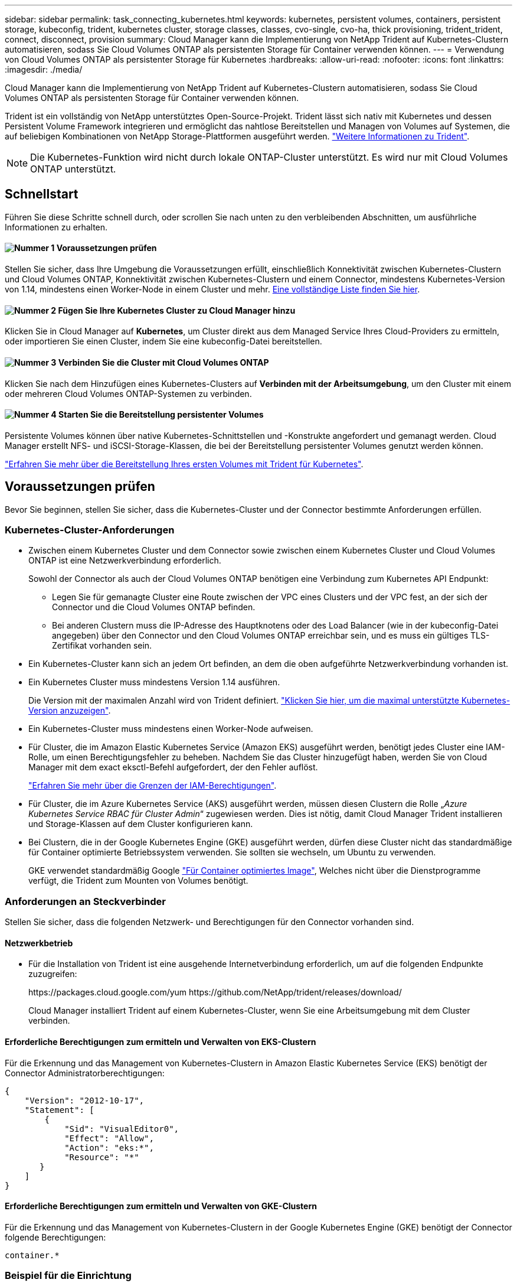 ---
sidebar: sidebar 
permalink: task_connecting_kubernetes.html 
keywords: kubernetes, persistent volumes, containers, persistent storage, kubeconfig, trident, kubernetes cluster, storage classes, classes, cvo-single, cvo-ha, thick provisioning, trident_trident, connect, disconnect, provision 
summary: Cloud Manager kann die Implementierung von NetApp Trident auf Kubernetes-Clustern automatisieren, sodass Sie Cloud Volumes ONTAP als persistenten Storage für Container verwenden können. 
---
= Verwendung von Cloud Volumes ONTAP als persistenter Storage für Kubernetes
:hardbreaks:
:allow-uri-read: 
:nofooter: 
:icons: font
:linkattrs: 
:imagesdir: ./media/


[role="lead"]
Cloud Manager kann die Implementierung von NetApp Trident auf Kubernetes-Clustern automatisieren, sodass Sie Cloud Volumes ONTAP als persistenten Storage für Container verwenden können.

Trident ist ein vollständig von NetApp unterstütztes Open-Source-Projekt. Trident lässt sich nativ mit Kubernetes und dessen Persistent Volume Framework integrieren und ermöglicht das nahtlose Bereitstellen und Managen von Volumes auf Systemen, die auf beliebigen Kombinationen von NetApp Storage-Plattformen ausgeführt werden. https://netapp-trident.readthedocs.io/en/latest/introduction.html["Weitere Informationen zu Trident"^].


NOTE: Die Kubernetes-Funktion wird nicht durch lokale ONTAP-Cluster unterstützt. Es wird nur mit Cloud Volumes ONTAP unterstützt.



== Schnellstart

Führen Sie diese Schritte schnell durch, oder scrollen Sie nach unten zu den verbleibenden Abschnitten, um ausführliche Informationen zu erhalten.



==== image:number1.png["Nummer 1"] Voraussetzungen prüfen

[role="quick-margin-para"]
Stellen Sie sicher, dass Ihre Umgebung die Voraussetzungen erfüllt, einschließlich Konnektivität zwischen Kubernetes-Clustern und Cloud Volumes ONTAP, Konnektivität zwischen Kubernetes-Clustern und einem Connector, mindestens Kubernetes-Version von 1.14, mindestens einen Worker-Node in einem Cluster und mehr. <<Voraussetzungen prüfen,Eine vollständige Liste finden Sie hier>>.



==== image:number2.png["Nummer 2"] Fügen Sie Ihre Kubernetes Cluster zu Cloud Manager hinzu

[role="quick-margin-para"]
Klicken Sie in Cloud Manager auf *Kubernetes*, um Cluster direkt aus dem Managed Service Ihres Cloud-Providers zu ermitteln, oder importieren Sie einen Cluster, indem Sie eine kubeconfig-Datei bereitstellen.



==== image:number3.png["Nummer 3"] Verbinden Sie die Cluster mit Cloud Volumes ONTAP

[role="quick-margin-para"]
Klicken Sie nach dem Hinzufügen eines Kubernetes-Clusters auf *Verbinden mit der Arbeitsumgebung*, um den Cluster mit einem oder mehreren Cloud Volumes ONTAP-Systemen zu verbinden.



==== image:number4.png["Nummer 4"] Starten Sie die Bereitstellung persistenter Volumes

[role="quick-margin-para"]
Persistente Volumes können über native Kubernetes-Schnittstellen und -Konstrukte angefordert und gemanagt werden. Cloud Manager erstellt NFS- und iSCSI-Storage-Klassen, die bei der Bereitstellung persistenter Volumes genutzt werden können.

[role="quick-margin-para"]
https://netapp-trident.readthedocs.io/["Erfahren Sie mehr über die Bereitstellung Ihres ersten Volumes mit Trident für Kubernetes"^].



== Voraussetzungen prüfen

Bevor Sie beginnen, stellen Sie sicher, dass die Kubernetes-Cluster und der Connector bestimmte Anforderungen erfüllen.



=== Kubernetes-Cluster-Anforderungen

* Zwischen einem Kubernetes Cluster und dem Connector sowie zwischen einem Kubernetes Cluster und Cloud Volumes ONTAP ist eine Netzwerkverbindung erforderlich.
+
Sowohl der Connector als auch der Cloud Volumes ONTAP benötigen eine Verbindung zum Kubernetes API Endpunkt:

+
** Legen Sie für gemanagte Cluster eine Route zwischen der VPC eines Clusters und der VPC fest, an der sich der Connector und die Cloud Volumes ONTAP befinden.
** Bei anderen Clustern muss die IP-Adresse des Hauptknotens oder des Load Balancer (wie in der kubeconfig-Datei angegeben) über den Connector und den Cloud Volumes ONTAP erreichbar sein, und es muss ein gültiges TLS-Zertifikat vorhanden sein.


* Ein Kubernetes-Cluster kann sich an jedem Ort befinden, an dem die oben aufgeführte Netzwerkverbindung vorhanden ist.
* Ein Kubernetes Cluster muss mindestens Version 1.14 ausführen.
+
Die Version mit der maximalen Anzahl wird von Trident definiert. https://netapp-trident.readthedocs.io/en/stable-v20.07/support/requirements.html#supported-frontends-orchestrators["Klicken Sie hier, um die maximal unterstützte Kubernetes-Version anzuzeigen"^].

* Ein Kubernetes-Cluster muss mindestens einen Worker-Node aufweisen.
* Für Cluster, die im Amazon Elastic Kubernetes Service (Amazon EKS) ausgeführt werden, benötigt jedes Cluster eine IAM-Rolle, um einen Berechtigungsfehler zu beheben. Nachdem Sie das Cluster hinzugefügt haben, werden Sie von Cloud Manager mit dem exact eksctl-Befehl aufgefordert, der den Fehler auflöst.
+
https://docs.aws.amazon.com/IAM/latest/UserGuide/access_policies_boundaries.html["Erfahren Sie mehr über die Grenzen der IAM-Berechtigungen"^].

* Für Cluster, die im Azure Kubernetes Service (AKS) ausgeführt werden, müssen diesen Clustern die Rolle „_Azure Kubernetes Service RBAC für Cluster Admin_“ zugewiesen werden. Dies ist nötig, damit Cloud Manager Trident installieren und Storage-Klassen auf dem Cluster konfigurieren kann.
* Bei Clustern, die in der Google Kubernetes Engine (GKE) ausgeführt werden, dürfen diese Cluster nicht das standardmäßige für Container optimierte Betriebssystem verwenden. Sie sollten sie wechseln, um Ubuntu zu verwenden.
+
GKE verwendet standardmäßig Google https://cloud.google.com/container-optimized-os["Für Container optimiertes Image"^], Welches nicht über die Dienstprogramme verfügt, die Trident zum Mounten von Volumes benötigt.





=== Anforderungen an Steckverbinder

Stellen Sie sicher, dass die folgenden Netzwerk- und Berechtigungen für den Connector vorhanden sind.



==== Netzwerkbetrieb

* Für die Installation von Trident ist eine ausgehende Internetverbindung erforderlich, um auf die folgenden Endpunkte zuzugreifen:
+
\https://packages.cloud.google.com/yum \https://github.com/NetApp/trident/releases/download/

+
Cloud Manager installiert Trident auf einem Kubernetes-Cluster, wenn Sie eine Arbeitsumgebung mit dem Cluster verbinden.





==== Erforderliche Berechtigungen zum ermitteln und Verwalten von EKS-Clustern

Für die Erkennung und das Management von Kubernetes-Clustern in Amazon Elastic Kubernetes Service (EKS) benötigt der Connector Administratorberechtigungen:

[source, json]
----
{
    "Version": "2012-10-17",
    "Statement": [
        {
            "Sid": "VisualEditor0",
            "Effect": "Allow",
            "Action": "eks:*",
            "Resource": "*"
       }
    ]
}
----


==== Erforderliche Berechtigungen zum ermitteln und Verwalten von GKE-Clustern

Für die Erkennung und das Management von Kubernetes-Clustern in der Google Kubernetes Engine (GKE) benötigt der Connector folgende Berechtigungen:

[source, yaml]
----
container.*
----


=== Beispiel für die Einrichtung

Das folgende Bild zeigt ein Beispiel für einen Kubernetes-Cluster mit Amazon Elastic Kubernetes Service (Amazon EKS) und dessen Verbindungen zum Connector und Cloud Volumes ONTAP.

image:diagram_kubernetes.png["Ein Architekturdiagramm eines in AWS ausgeführten Kubernetes-Clusters und dessen Verbindung zu einem Connecter und Cloud Volumes ONTAP, die auch in AWS ausgeführt werden."]



== Hinzufügen von Kubernetes Clustern

Fügen Sie Kubernetes-Cluster zu Cloud Manager hinzu, indem Sie die Cluster ermitteln, die im Managed Kubernetes Service des Cloud-Providers ausgeführt werden, oder indem Sie die kubeconfig-Datei eines Clusters importieren.

.Schritte
. Klicken Sie oben im Cloud Manager auf *Kubernetes*.
. Klicken Sie Auf *Cluster Hinzufügen*.
. Wählen Sie eine der folgenden Optionen:
+
** Klicken Sie auf *Cluster ermitteln*, um die verwalteten Cluster zu ermitteln, auf die Cloud Manager Zugriff hat, basierend auf den Berechtigungen, die Sie dem Connector bereitgestellt haben.
+
Wenn Ihr Connector beispielsweise in Google Cloud ausgeführt wird, verwendet Cloud Manager die Berechtigungen aus dem Dienstkonto des Connectors, um Cluster zu ermitteln, die in der Google Kubernetes Engine (GKE) ausgeführt werden.

** Klicken Sie auf *Cluster importieren*, um einen Cluster mit einer kubeconfig-Datei zu importieren.
+
Nach dem Hochladen der Datei überprüft Cloud Manager die Verbindung zum Cluster und speichert eine verschlüsselte Kopie der kubeconfig-Datei.





.Ergebnis
Cloud Manager fügt den Kubernetes-Cluster hinzu. Sie können das Cluster jetzt mit Cloud Volumes ONTAP verbinden.



== Verbinden eines Clusters mit Cloud Volumes ONTAP

Verbinden Sie ein Kubernetes Cluster mit Cloud Volumes ONTAP, damit Sie Cloud Volumes ONTAP als persistenten Storage für Container verwenden können.

.Schritte
. Klicken Sie oben im Cloud Manager auf *Kubernetes*.
. Klicken Sie für den Cluster, den Sie gerade hinzugefügt haben, auf *mit der Arbeitsumgebung verbinden*.
+
image:screenshot_kubernetes_connect.gif["Ein Screenshot aus der Kubernetes-Cluster-Liste, in der Sie auf Connect to Working Environment klicken können."]

. Wählen Sie eine Arbeitsumgebung aus und klicken Sie auf *Weiter*.
. Wählen Sie die NetApp Storage-Klasse als Standard-Storage-Klasse für den Kubernetes Cluster und klicken Sie auf *Weiter*.
+
Wenn ein Benutzer ein persistentes Volume erstellt, kann der Kubernetes-Cluster diese Storage-Klasse standardmäßig als Back-End-Storage verwenden.

. Wählen Sie, ob Sie die Standard-Richtlinien für den automatischen Export verwenden oder einen benutzerdefinierten CIDR-Block hinzufügen möchten.
+
image:screenshot_kubernetes_confirm.gif["Ein Screenshot der Seite „Bestätigen“, auf der Sie Ihre Optionen prüfen und eine Exportrichtlinie einrichten."]

. Klicken Sie Auf *Arbeitsumgebung Hinzufügen*.


.Ergebnis
Cloud Manager verbindet die Arbeitsumgebung mit dem Cluster, was bis zu 15 Minuten dauert.



== Verwalten von Clustern

Mit Cloud Manager können Sie Ihre Kubernetes-Cluster managen, indem Sie die Standard-Storage-Klasse ändern, Trident aktualisieren und vieles mehr.



=== Ändern der Standard-Storage-Klasse

Stellen Sie sicher, dass Sie eine Cloud Volumes ONTAP Storage-Klasse als Standard-Storage-Klasse eingestellt haben, sodass Cluster Cloud Volumes ONTAP als Back-End Storage verwenden.

.Schritte
. Klicken Sie oben im Cloud Manager auf *Kubernetes*.
. Klicken Sie auf den Namen des Kubernetes-Clusters.
. Klicken Sie in der Tabelle *Speicherklassen* ganz rechts auf das Menü Aktionen für die Speicherklasse, die Sie als Standard festlegen möchten.
+
image:screenshot_kubernetes_storage_class.gif["Ein Screenshot der Tabelle Speicherklassen, in dem Sie auf das Aktionsmenü klicken und als Standard festlegen auswählen können."]

. Klicken Sie auf *als Standard festlegen*.




=== Upgrade Von Trident

Sie können Trident von Cloud Manager aktualisieren, wenn eine neue Version von Trident verfügbar ist.

.Schritte
. Klicken Sie oben im Cloud Manager auf *Kubernetes*.
. Klicken Sie auf den Namen des Kubernetes-Clusters.
. Wenn eine neue Version verfügbar ist, klicken Sie neben der Trident-Version auf *Upgrade*.
+
image:screenshot_kubernetes_upgrade.gif["Ein Screenshot der Seite „Cluster Details“ mit der Schaltfläche „Upgrade“ neben der Trident Version wird angezeigt."]





=== Die kubeconfig-Datei wird aktualisiert

Wenn Sie den Cluster zum Cloud Manager hinzugefügt haben, indem Sie die kubeconfig-Datei importieren, können Sie die neueste kubeconfig-Datei jederzeit in Cloud Manager hochladen. Dies ist möglich, wenn Sie die Anmeldeinformationen aktualisiert haben, Benutzer oder Rollen geändert haben oder wenn sich etwas geändert hat, das das Cluster, Benutzer, Namespaces oder die Authentifizierung betrifft.

.Schritte
. Klicken Sie oben im Cloud Manager auf *Kubernetes*.
. Klicken Sie auf den Namen des Kubernetes-Clusters.
. Klicken Sie Auf *Kubeconfeigent Aktualisieren*.
. Wenn Sie durch Ihren Webbrowser aufgefordert werden, wählen Sie die aktualisierte kubeconfg-Datei aus und klicken Sie auf *Öffnen*.


.Ergebnis
Cloud Manager aktualisiert die Informationen zum Kubernetes-Cluster auf der Grundlage der neuesten kubeconfig Datei.



=== Trennen eines Clusters

Wenn Sie ein Cluster von Cloud Volumes ONTAP trennen, können Sie dieses Cloud Volumes ONTAP System nicht mehr als persistenten Storage für Container verwenden. Vorhandene persistente Volumes werden nicht gelöscht.

.Schritte
. Klicken Sie oben im Cloud Manager auf *Kubernetes*.
. Klicken Sie auf den Namen des Kubernetes-Clusters.
. Klicken Sie in der Tabelle *Arbeitsumgebungen* auf das Menü Aktionen ganz rechts für die Arbeitsumgebung, die Sie trennen möchten.
+
image:screenshot_kubernetes_disconnect.gif["Ein Screenshot der Tabelle „Arbeitsumgebungen“, in der die Aktion „Trennen“ angezeigt wird, nachdem Sie auf das Menü ganz rechts in der Tabelle klicken."]

. Klicken Sie Auf *Trennen*.


.Ergebnis
Cloud Manager trennt die Verbindung des Clusters vom Cloud Volumes ONTAP System.



=== Entfernen eines Clusters

Entfernen Sie stillgelegte Cluster aus dem Cloud Manager, nachdem Sie alle Arbeitsumgebungen vom Cluster getrennt haben.

.Schritte
. Klicken Sie oben im Cloud Manager auf *Kubernetes*.
. Klicken Sie auf den Namen des Kubernetes-Clusters.
. Klicken Sie Auf *Cluster Entfernen*.
+
image:screenshot_kubernetes_remove.gif["Ein Screenshot der Schaltfläche Cluster entfernen, der oben auf der Seite Cluster-Details angezeigt wird."]


